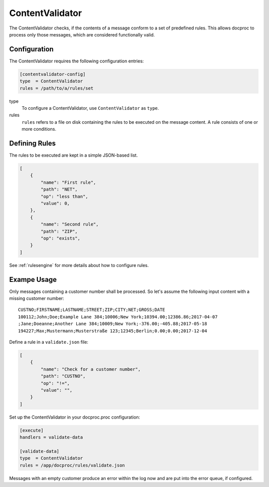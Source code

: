 .. _contentvalidator:

ContentValidator
================

The ContentValidator checks, if the contents of a message conform to a set
of predefined rules. This allows docproc to process only those messages, which
are considered functionally valid.

Configuration
-------------

The ContentValidator requires the following configuration entries:

.. code-block:: ini

    [contentvalidator-config]
    type  = ContentValidator
    rules = /path/to/a/rules/set

type
   To configure a ContentValidator, use ``ContentValidator`` as ``type``.

rules
   ``rules`` refers to a file on disk containing the rules to be executed on
   the message content. A rule consists of one or more conditions.

Defining Rules
--------------

The rules to be executed are kept in a simple JSON-based list.

.. code-block:: json

    [
        {
            "name": "First rule",
            "path": "NET",
            "op": "less than",
            "value": 0,
        },
        {
            "name": "Second rule",
            "path": "ZIP",
            "op": "exists",
        }
    ]

See :ref:`rulesengine` for more details about how to configure rules.

Exampe Usage
------------

Only messages containing a customer number shall be processed. So let's assume
the following input content with a missing customer number: ::

    CUSTNO;FIRSTNAME;LASTNAME;STREET;ZIP;CITY;NET;GROSS;DATE
    100112;John;Doe;Example Lane 384;10006;New York;10394.00;12386.86;2017-04-07
    ;Jane;Doeanne;Another Lane 384;10009;New York;-376.00;-405.88;2017-05-18
    194227;Max;Mustermann;Musterstraße 123;12345;Berlin;0.00;0.00;2017-12-04

Define a rule in a ``validate.json`` file:

.. code-block:: json

    [
        {
            "name": "Check for a customer number",
            "path": "CUSTNO",
            "op": "!=",
            "value": "",
        }
    ]


Set up the ContentValidator in your docproc.proc configuration:

.. code-block:: ini

    [execute]
    handlers = validate-data

    [validate-data]
    type  = ContentValidator
    rules = /app/docproc/rules/validate.json

Messages with an empty customer produce an error within the log now and are put
into the error queue, if configured.
